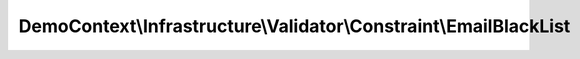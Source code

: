 ------------------------------------------------------------------
DemoContext\\Infrastructure\\Validator\\Constraint\\EmailBlackList
------------------------------------------------------------------

.. php:namespace: DemoContext\\Infrastructure\\Validator\\Constraint

.. php:class:: EmailBlackList

    .. php:attr:: message

    .. php:method:: validatedBy()
